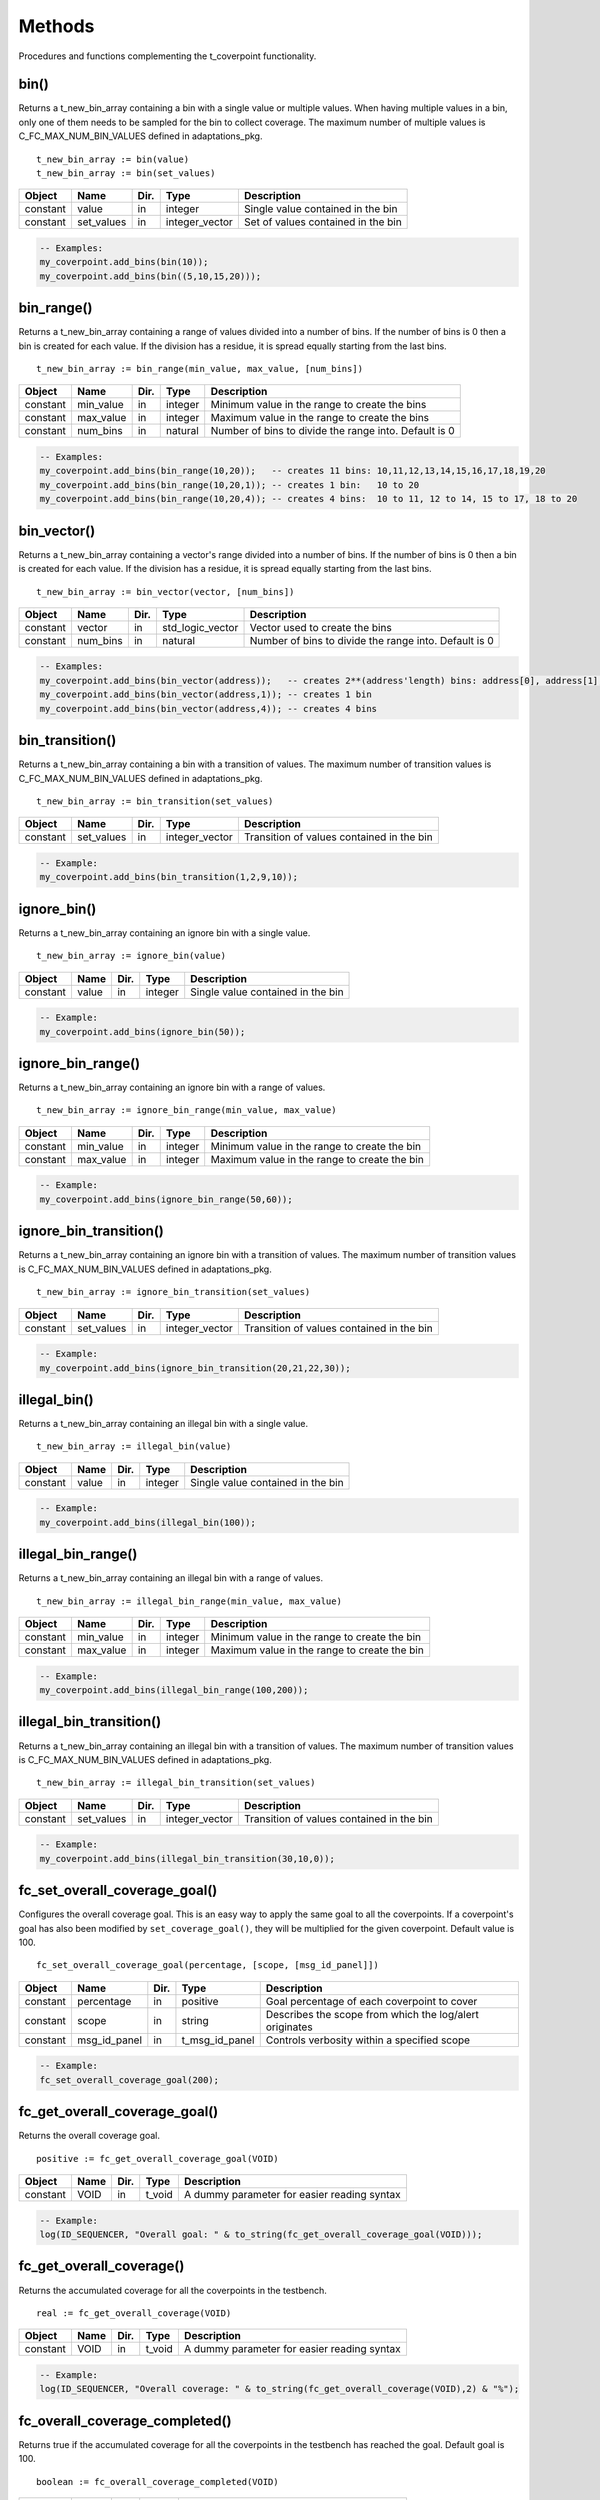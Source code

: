 **********************************************************************************************************************************
Methods
**********************************************************************************************************************************
Procedures and functions complementing the t_coverpoint functionality.

.. _bin_functions:

bin()
----------------------------------------------------------------------------------------------------------------------------------
Returns a t_new_bin_array containing a bin with a single value or multiple values. When having multiple values in a bin, only one 
of them needs to be sampled for the bin to collect coverage. The maximum number of multiple values is C_FC_MAX_NUM_BIN_VALUES 
defined in adaptations_pkg. ::

    t_new_bin_array := bin(value)
    t_new_bin_array := bin(set_values)

+----------+--------------------+--------+------------------------------+-------------------------------------------------------+
| Object   | Name               | Dir.   | Type                         | Description                                           |
+==========+====================+========+==============================+=======================================================+
| constant | value              | in     | integer                      | Single value contained in the bin                     |
+----------+--------------------+--------+------------------------------+-------------------------------------------------------+
| constant | set_values         | in     | integer_vector               | Set of values contained in the bin                    |
+----------+--------------------+--------+------------------------------+-------------------------------------------------------+

.. code-block::

    -- Examples:
    my_coverpoint.add_bins(bin(10));
    my_coverpoint.add_bins(bin((5,10,15,20)));


bin_range()
----------------------------------------------------------------------------------------------------------------------------------
Returns a t_new_bin_array containing a range of values divided into a number of bins. If the number of bins is 0 then a bin is 
created for each value. If the division has a residue, it is spread equally starting from the last bins. ::

    t_new_bin_array := bin_range(min_value, max_value, [num_bins])

+----------+--------------------+--------+------------------------------+-------------------------------------------------------+
| Object   | Name               | Dir.   | Type                         | Description                                           |
+==========+====================+========+==============================+=======================================================+
| constant | min_value          | in     | integer                      | Minimum value in the range to create the bins         |
+----------+--------------------+--------+------------------------------+-------------------------------------------------------+
| constant | max_value          | in     | integer                      | Maximum value in the range to create the bins         |
+----------+--------------------+--------+------------------------------+-------------------------------------------------------+
| constant | num_bins           | in     | natural                      | Number of bins to divide the range into. Default is 0 |
+----------+--------------------+--------+------------------------------+-------------------------------------------------------+

.. code-block::

    -- Examples:
    my_coverpoint.add_bins(bin_range(10,20));   -- creates 11 bins: 10,11,12,13,14,15,16,17,18,19,20
    my_coverpoint.add_bins(bin_range(10,20,1)); -- creates 1 bin:   10 to 20
    my_coverpoint.add_bins(bin_range(10,20,4)); -- creates 4 bins:  10 to 11, 12 to 14, 15 to 17, 18 to 20


bin_vector()
----------------------------------------------------------------------------------------------------------------------------------
Returns a t_new_bin_array containing a vector's range divided into a number of bins. If the number of bins is 0 then a bin is 
created for each value. If the division has a residue, it is spread equally starting from the last bins. ::

    t_new_bin_array := bin_vector(vector, [num_bins])

+----------+--------------------+--------+------------------------------+-------------------------------------------------------+
| Object   | Name               | Dir.   | Type                         | Description                                           |
+==========+====================+========+==============================+=======================================================+
| constant | vector             | in     | std_logic_vector             | Vector used to create the bins                        |
+----------+--------------------+--------+------------------------------+-------------------------------------------------------+
| constant | num_bins           | in     | natural                      | Number of bins to divide the range into. Default is 0 |
+----------+--------------------+--------+------------------------------+-------------------------------------------------------+

.. code-block::

    -- Examples:
    my_coverpoint.add_bins(bin_vector(address));   -- creates 2**(address'length) bins: address[0], address[1], ...
    my_coverpoint.add_bins(bin_vector(address,1)); -- creates 1 bin
    my_coverpoint.add_bins(bin_vector(address,4)); -- creates 4 bins


bin_transition()
----------------------------------------------------------------------------------------------------------------------------------
Returns a t_new_bin_array containing a bin with a transition of values. The maximum number of transition values is 
C_FC_MAX_NUM_BIN_VALUES defined in adaptations_pkg. ::

    t_new_bin_array := bin_transition(set_values)

+----------+--------------------+--------+------------------------------+-------------------------------------------------------+
| Object   | Name               | Dir.   | Type                         | Description                                           |
+==========+====================+========+==============================+=======================================================+
| constant | set_values         | in     | integer_vector               | Transition of values contained in the bin             |
+----------+--------------------+--------+------------------------------+-------------------------------------------------------+

.. code-block::

    -- Example:
    my_coverpoint.add_bins(bin_transition(1,2,9,10));


ignore_bin()
----------------------------------------------------------------------------------------------------------------------------------
Returns a t_new_bin_array containing an ignore bin with a single value. ::

    t_new_bin_array := ignore_bin(value)

+----------+--------------------+--------+------------------------------+-------------------------------------------------------+
| Object   | Name               | Dir.   | Type                         | Description                                           |
+==========+====================+========+==============================+=======================================================+
| constant | value              | in     | integer                      | Single value contained in the bin                     |
+----------+--------------------+--------+------------------------------+-------------------------------------------------------+

.. code-block::

    -- Example:
    my_coverpoint.add_bins(ignore_bin(50));


ignore_bin_range()
----------------------------------------------------------------------------------------------------------------------------------
Returns a t_new_bin_array containing an ignore bin with a range of values. ::

    t_new_bin_array := ignore_bin_range(min_value, max_value)

+----------+--------------------+--------+------------------------------+-------------------------------------------------------+
| Object   | Name               | Dir.   | Type                         | Description                                           |
+==========+====================+========+==============================+=======================================================+
| constant | min_value          | in     | integer                      | Minimum value in the range to create the bin          |
+----------+--------------------+--------+------------------------------+-------------------------------------------------------+
| constant | max_value          | in     | integer                      | Maximum value in the range to create the bin          |
+----------+--------------------+--------+------------------------------+-------------------------------------------------------+

.. code-block::

    -- Example:
    my_coverpoint.add_bins(ignore_bin_range(50,60));


ignore_bin_transition()
----------------------------------------------------------------------------------------------------------------------------------
Returns a t_new_bin_array containing an ignore bin with a transition of values. The maximum number of transition values is 
C_FC_MAX_NUM_BIN_VALUES defined in adaptations_pkg. ::

    t_new_bin_array := ignore_bin_transition(set_values)

+----------+--------------------+--------+------------------------------+-------------------------------------------------------+
| Object   | Name               | Dir.   | Type                         | Description                                           |
+==========+====================+========+==============================+=======================================================+
| constant | set_values         | in     | integer_vector               | Transition of values contained in the bin             |
+----------+--------------------+--------+------------------------------+-------------------------------------------------------+

.. code-block::

    -- Example:
    my_coverpoint.add_bins(ignore_bin_transition(20,21,22,30));


illegal_bin()
----------------------------------------------------------------------------------------------------------------------------------
Returns a t_new_bin_array containing an illegal bin with a single value. ::

    t_new_bin_array := illegal_bin(value)

+----------+--------------------+--------+------------------------------+-------------------------------------------------------+
| Object   | Name               | Dir.   | Type                         | Description                                           |
+==========+====================+========+==============================+=======================================================+
| constant | value              | in     | integer                      | Single value contained in the bin                     |
+----------+--------------------+--------+------------------------------+-------------------------------------------------------+

.. code-block::

    -- Example:
    my_coverpoint.add_bins(illegal_bin(100));


illegal_bin_range()
----------------------------------------------------------------------------------------------------------------------------------
Returns a t_new_bin_array containing an illegal bin with a range of values. ::

    t_new_bin_array := illegal_bin_range(min_value, max_value)

+----------+--------------------+--------+------------------------------+-------------------------------------------------------+
| Object   | Name               | Dir.   | Type                         | Description                                           |
+==========+====================+========+==============================+=======================================================+
| constant | min_value          | in     | integer                      | Minimum value in the range to create the bin          |
+----------+--------------------+--------+------------------------------+-------------------------------------------------------+
| constant | max_value          | in     | integer                      | Maximum value in the range to create the bin          |
+----------+--------------------+--------+------------------------------+-------------------------------------------------------+

.. code-block::

    -- Example:
    my_coverpoint.add_bins(illegal_bin_range(100,200));


illegal_bin_transition()
----------------------------------------------------------------------------------------------------------------------------------
Returns a t_new_bin_array containing an illegal bin with a transition of values. The maximum number of transition values is 
C_FC_MAX_NUM_BIN_VALUES defined in adaptations_pkg. ::

    t_new_bin_array := illegal_bin_transition(set_values)

+----------+--------------------+--------+------------------------------+-------------------------------------------------------+
| Object   | Name               | Dir.   | Type                         | Description                                           |
+==========+====================+========+==============================+=======================================================+
| constant | set_values         | in     | integer_vector               | Transition of values contained in the bin             |
+----------+--------------------+--------+------------------------------+-------------------------------------------------------+

.. code-block::

    -- Example:
    my_coverpoint.add_bins(illegal_bin_transition(30,10,0));


fc_set_overall_coverage_goal()
----------------------------------------------------------------------------------------------------------------------------------
Configures the overall coverage goal. This is an easy way to apply the same goal to all the coverpoints. If a coverpoint's goal 
has also been modified by ``set_coverage_goal()``, they will be multiplied for the given coverpoint. Default value is 100. ::

    fc_set_overall_coverage_goal(percentage, [scope, [msg_id_panel]])

+----------+--------------------+--------+------------------------------+---------------------------------------------------------+
| Object   | Name               | Dir.   | Type                         | Description                                             |
+==========+====================+========+==============================+=========================================================+
| constant | percentage         | in     | positive                     | Goal percentage of each coverpoint to cover             |
+----------+--------------------+--------+------------------------------+---------------------------------------------------------+
| constant | scope              | in     | string                       | Describes the scope from which the log/alert originates |
+----------+--------------------+--------+------------------------------+---------------------------------------------------------+
| constant | msg_id_panel       | in     | t_msg_id_panel               | Controls verbosity within a specified scope             |
+----------+--------------------+--------+------------------------------+---------------------------------------------------------+

.. code-block::

    -- Example:
    fc_set_overall_coverage_goal(200);


fc_get_overall_coverage_goal()
----------------------------------------------------------------------------------------------------------------------------------
Returns the overall coverage goal. ::

    positive := fc_get_overall_coverage_goal(VOID)

+----------+--------------------+--------+------------------------------+-------------------------------------------------------+
| Object   | Name               | Dir.   | Type                         | Description                                           |
+==========+====================+========+==============================+=======================================================+
| constant | VOID               | in     | t_void                       | A dummy parameter for easier reading syntax           |
+----------+--------------------+--------+------------------------------+-------------------------------------------------------+

.. code-block::

    -- Example:
    log(ID_SEQUENCER, "Overall goal: " & to_string(fc_get_overall_coverage_goal(VOID)));


fc_get_overall_coverage()
----------------------------------------------------------------------------------------------------------------------------------
Returns the accumulated coverage for all the coverpoints in the testbench. ::

    real := fc_get_overall_coverage(VOID)

+----------+--------------------+--------+------------------------------+-------------------------------------------------------+
| Object   | Name               | Dir.   | Type                         | Description                                           |
+==========+====================+========+==============================+=======================================================+
| constant | VOID               | in     | t_void                       | A dummy parameter for easier reading syntax           |
+----------+--------------------+--------+------------------------------+-------------------------------------------------------+

.. code-block::

    -- Example:
    log(ID_SEQUENCER, "Overall coverage: " & to_string(fc_get_overall_coverage(VOID),2) & "%");


fc_overall_coverage_completed()
----------------------------------------------------------------------------------------------------------------------------------
Returns true if the accumulated coverage for all the coverpoints in the testbench has reached the goal. Default goal is 100. ::

    boolean := fc_overall_coverage_completed(VOID)

+----------+--------------------+--------+------------------------------+-------------------------------------------------------+
| Object   | Name               | Dir.   | Type                         | Description                                           |
+==========+====================+========+==============================+=======================================================+
| constant | VOID               | in     | t_void                       | A dummy parameter for easier reading syntax           |
+----------+--------------------+--------+------------------------------+-------------------------------------------------------+

.. code-block::

    -- Example:
    if fc_overall_coverage_completed(VOID) then
    ...
    end if;


fc_report_overall_coverage()
----------------------------------------------------------------------------------------------------------------------------------
Prints the overall coverage summary containing the main information of all the coverpoints, however it does not print the bins. 
The printing destination can be log and/or console and is defined by shared_default_log_destination in adaptations_pkg.::

    fc_report_overall_coverage(VOID)
    fc_report_overall_coverage(scope)

+----------+--------------------+--------+------------------------------+---------------------------------------------------------+
| Object   | Name               | Dir.   | Type                         | Description                                             |
+==========+====================+========+==============================+=========================================================+
| constant | VOID               | in     | t_void                       | A dummy parameter for easier reading syntax             |
+----------+--------------------+--------+------------------------------+---------------------------------------------------------+
| constant | scope              | in     | string                       | Describes the scope from which the log/alert originates |
+----------+--------------------+--------+------------------------------+---------------------------------------------------------+

.. code-block::

    -- Examples:
    fc_report_overall_coverage(VOID);
    fc_report_overall_coverage(my_scope);
